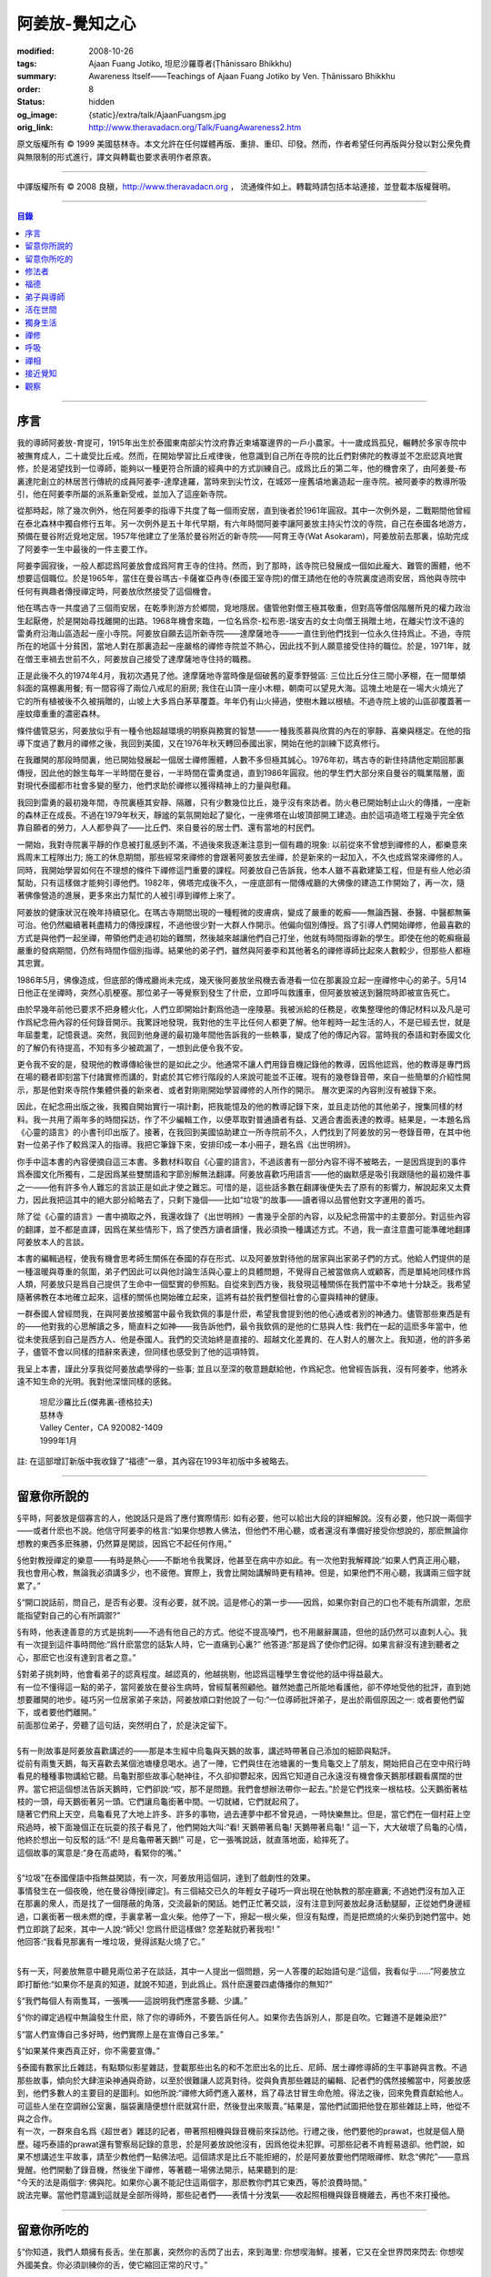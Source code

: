 阿姜放-覺知之心
===============

:modified: 2008-10-26
:tags: Ajaan Fuang Jotiko, 坦尼沙羅尊者(Ṭhānissaro Bhikkhu)
:summary: Awareness Itself——Teachings of Ajaan Fuang Jotiko
          by Ven. Ṭhānissaro Bhikkhu
:order: 8
:status: hidden
:og_image: {static}/extra/talk/AjaanFuangsm.jpg
:orig_link: http://www.theravadacn.org/Talk/FuangAwareness2.htm


.. raw:: html

   <div class="columns">
     <div class="column has-background-grey-lighter is-two-thirds">

.. raw:: html

   <div class="container has-text-centered">
     <p class="title is-2">阿姜放:  覺知之心</p>
     ——增訂版
     <br>
     [編輯,英譯]坦尼沙羅尊者
     <br>
     [中譯]良稹
     <br>
     <strong>
       Awareness Itself——Teachings of Ajaan Fuang Jotiko
       <br>
       by Ven. Ṭhānissaro Bhikkhu
     </strong>
   </div>

.. raw:: html

   </div>
   <div class="column has-background-light">

原文版權所有 ©  1999 美國慈林寺。本文允許在任何媒體再版、重排、重印、印發。然而，作者希望任何再版與分發以對公衆免費與無限制的形式進行，譯文與轉載也要求表明作者原衷。

----

中譯版權所有 ©  2008 良稹，http://www.theravadacn.org ， 流通條件如上。轉載時請包括本站連接，並登載本版權聲明。

.. raw:: html

   </div>
   </div>

----

.. contents:: 目錄

----

序言
++++

我的導師阿姜放-育提可，1915年出生於泰國東南部尖竹汶府靠近柬埔寨邊界的一戶小農家。十一歲成爲孤兒，輾轉於多家寺院中被撫育成人，二十歲受比丘戒。然而，在開始學習比丘戒律後，他意識到自己所在寺院的比丘們對佛陀的教導並不怎麽認真地實修，於是渴望找到一位導師，能夠以一種更符合所讀的經典中的方式訓練自己。成爲比丘的第二年，他的機會來了，由阿姜曼-布裏達陀創立的林居苦行傳統的成員阿姜李-達摩達羅，當時來到尖竹汶，在城郊一座舊墳地裏造起一座寺院。被阿姜李的教導所吸引，他在阿姜李所屬的派系重新受戒，並加入了這座新寺院。

從那時起，除了幾次例外，他在阿姜李的指導下共度了每一個雨安居，直到後者於1961年圓寂。其中一次例外是，二戰期間他曾經在泰北森林中獨自修行五年。另一次例外是五十年代早期，有六年時間阿姜李讓阿姜放主持尖竹汶的寺院，自己在泰國各地游方，預備在曼谷附近覓地定居。1957年他建立了坐落於曼谷附近的新寺院——阿育王寺(Wat Asokaram)，阿姜放前去那裏，協助完成了阿姜李一生中最後的一件主要工作。

阿姜李圓寂後，一般人都認爲阿姜放會成爲阿育王寺的住持。然而，到了那時，該寺院已發展成一個如此龐大、難管的團體，他不想要這個職位。於是1965年，當住在曼谷瑪古-卡薩崔亞冉寺(泰國王室寺院)的僧王請他在他的寺院裏度過雨安居，爲他與寺院中任何有興趣者傳授禪定時，阿姜放欣然接受了這個機會。

他在瑪古寺一共度過了三個雨安居，在乾季則游方於鄉間，覓地隱居。儘管他對僧王極其敬重，但對高等僧侶階層所見的權力政治生起厭倦，於是開始尋找離開的出路。1968年機會來臨，一位名爲奈-松布恩-瑞安吉的女士向僧王捐贈土地，在離尖竹汶不遠的雷勇府沿海山區造起一座小寺院。阿姜放自願去這所新寺院——達摩薩地寺——一直住到他們找到一位永久住持爲止。不過，寺院所在的地區十分貧困，當地人對在那裏造起一座嚴格的禪修寺院並不熱心，因此找不到人願意接受住持的職位。於是，1971年，就在僧王車禍去世前不久，阿姜放自己接受了達摩薩地寺住持的職務。

正是此後不久的1974年4月，我初次遇見了他。達摩薩地寺當時像是個破舊的夏季野營區: 三位比丘分住三間小茅棚，在一間單傾斜面的窩棚裏用餐; 有一間容得了兩位八戒尼的廚房; 我住在山頂一座小木棚，朝南可以望見大海。這塊土地是在一場大火燒光了它的所有植被後不久被捐贈的，山坡上大多爲白茅草覆蓋。年年仍有山火掃過，使樹木難以根植。不過寺院上坡的山區卻覆蓋著一座蚊瘴重重的濃密森林。

條件儘管惡劣，阿姜放似乎有一種令他超越環境的明察與務實的智慧——一種我羨慕與欣賞的內在的寧靜、喜樂與穩定。在他的指導下度過了數月的禪修之後，我回到美國，又在1976年秋天轉回泰國出家，開始在他的訓練下認真修行。

在我離開的那段時間裏，他已開始發展起一個居士禪修團體，人數不多但極其誠心。1976年初，瑪古寺的新住持請他定期回那裏傳授，因此他的餘生每年一半時間在曼谷，一半時間在雷勇度過，直到1986年圓寂。他的學生們大部分來自曼谷的職業階層，面對現代泰國都市社會多變的壓力，他們求助於禪修以獲得精神上的力量與慰藉。

我回到雷勇的最初幾年間，寺院裏極其安靜、隔離，只有少數幾位比丘，幾乎沒有來訪者。防火巷已開始制止山火的傳播，一座新的森林正在成長。不過在1979年秋天，靜謐的氣氛開始起了變化，一座佛塔在山坡頂部開工建造。由於這項造塔工程幾乎完全依靠自願者的勞力，人人都參與了——比丘們、來自曼谷的居士們、還有當地的村民們。

一開始，我對寺院裏平靜的作息被打亂感到不滿，不過後來我逐漸注意到一個有趣的現象: 以前從來不曾想到禪修的人，都樂意來爲周末工程隊出力; 施工的休息期間，那些經常來禪修的會跟著阿姜放去坐禪，於是新來的一起加入，不久也成爲常來禪修的人。同時，我開始學習如何在不理想的條件下禪修這門重要的課程。阿姜放自己告訴我，他本人雖不喜歡建築工程，但是有些人他必須幫助，只有這樣做才能夠引導他們。1982年，佛塔完成後不久，一座底部有一間傳戒廳的大佛像的建造工作開始了，再一次，隨著佛像營造的進展，更多來出力幫忙的人被引導到禪修上來了。

阿姜放的健康狀況在晚年持續惡化。在瑪古寺期間出現的一種輕微的皮膚病，變成了嚴重的乾癬——無論西醫、泰醫、中醫都無藥可治。他仍然繼續著耗盡精力的傳授課程，不過他很少對一大群人作開示。他偏向個別傳授。爲了引導人們開始禪修，他最喜歡的方式是與他們一起坐禪，帶領他們走過初始的難關，然後越來越讓他們自己打坐，他就有時間指導新的學生。即使在他的乾癬癥最嚴重的發病期間，仍然有時間作個別指導。結果他的弟子們，雖然與阿姜李和其他著名的禪修導師比起來人數較少，但那些人都極其忠實。

1986年5月，佛像造成，但底部的傳戒廳尚未完成，幾天後阿姜放坐飛機去香港看一位在那裏設立起一座禪修中心的弟子。5月14日他正在坐禪時，突然心肌梗塞。那位弟子一等覺察到發生了什麽，立即呼叫救護車，但阿姜放被送到醫院時即被宣告死亡。

由於早幾年前他已要求不把身體火化，人們立即開始計劃爲他造一座陵墓。我被派給的任務是，收集整理他的傳記材料以及凡是可作爲紀念冊內容的任何錄音開示。我驚訝地發現，我對他的生平比任何人都更了解。他年輕時一起生活的人，不是已經去世，就是年屆耋耄，記憶衰退。突然，我回到他身邊的最初幾年間他告訴我的一些軼事，變成了他的傳記內容。當時我的泰語和對泰國文化的了解仍有待提高，不知有多少被疏漏了，一想到此便令我不安。

更令我不安的是，發現他的教導傳給後世的是如此之少。他通常不讓人們用錄音機記錄他的教導，因爲他認爲，他的教導是專門爲在場的聽者即刻當下付諸實修而講的，對處於其它修行階段的人來說可能並不正確。現有的幾卷錄音帶，來自一些簡單的介紹性開示，那是他對來寺院作集體供養的新來者、或者對剛剛開始學習禪修的人所作的開示。 層次更深的內容則沒有被錄下來。

因此，在紀念冊出版之後，我獨自開始實行一項計劃，把我能憶及的他的教導記錄下來，並且走訪他的其他弟子，搜集同樣的材料。我一共用了兩年多的時間採訪，作了不少編輯工作，以便萃取對普通讀者有益、又適合書面表達的教導。結果是，一本題名爲《心靈的語言》的小書刊印出版了。接著，在我回到美國協助建立一所寺院前不久，人們找到了阿姜放的另一卷錄音帶，在其中他對一位弟子作了較爲深入的指導。我把它筆錄下來，安排印成一本小冊子，題名爲《出世明辨》。

你手中這本書的內容便摘自這三本書。多數材料取自《心靈的語言》，不過該書有一部分內容不得不被略去，一是因爲提到的事件爲泰國文化所獨有，二是因爲某些雙關語和字節別解無法翻譯。阿姜放喜歡巧用語言——他的幽默感是吸引我跟隨他的最初幾件事之一——他有許多令人難忘的言談正是如此才使之難忘。可惜的是，這些話多數在翻譯後便失去了原有的影響力，解說起來又太費力，因此我把這其中的絕大部分給略去了，只剩下幾個——比如“垃圾”的故事——讀者得以品嘗他對文字運用的善巧。

除了從《心靈的語言》一書中摘取之外，我還收錄了《出世明辨》一書幾乎全部的內容，以及紀念冊當中的主要部分。對這些內容的翻譯，並不都是直譯，因爲在某些情形下，爲了使西方讀者讀懂，我必須換一種講述方式。不過，我一直注意盡可能準確地翻譯阿姜放本人的言談。

本書的編輯過程，使我有機會思考師生關係在泰國的存在形式、以及阿姜放對待他的居家與出家弟子們的方式。他給人們提供的是一種溫暖與尊重的氛圍，弟子們因此可以與他討論生活與心靈上的具體問題，不覺得自己被當做病人或顧客，而是單純地同樣作爲人類，阿姜放只是爲自己提供了生命中一個堅實的參照點。自從來到西方後，我發現這種關係在我們當中不幸地十分缺乏。我希望隨著佛教在本地確立起來，這樣的關係也開始確立起來，這將有益於我們整個社會的心靈與精神的健康。

一群泰國人曾經問我，在與阿姜放接觸當中最令我欽佩的事是什麽，希望我會提到他的他心通或者別的神通力。儘管那些東西是有的——他對我的心思解讀之多，簡直料之如神——我告訴他們，最令我欽佩的是他的仁慈與人性: 我們在一起的這麽多年當中，他從未使我感到自己是西方人、他是泰國人。我們的交流始終是直接的、超越文化差異的、在人對人的層次上。我知道，他的許多弟子，儘管不會以同樣的措辭來表達，但同樣也感受到了他的這項特質。

我呈上本書，謹此分享我從阿姜放處學得的一些事; 並且以至深的敬意題獻給他，作爲紀念。他曾經告訴我，沒有阿姜李，他將永遠不知生命的光明。我對他深懷同樣的感銘。

    | 坦尼沙羅比丘(傑弗裏-德格拉夫)
    | 慈林寺
    | Valley Center，CA 920082-1409
    | 1999年1月

註: 在這部增訂新版中我收錄了“福德”一章，其內容在1993年初版中多被略去。

----

留意你所說的
++++++++++++

§平時，阿姜放是個寡言的人，他說話只是爲了應付實際情形: 如有必要，他可以給出大段的詳細解說。沒有必要，他只說一兩個字——或者什麽也不說。他信守阿姜李的格言:“如果你想教人佛法，但他們不用心聽，或者還沒有準備好接受你想說的，那麽無論你想教的東西多麽殊勝，仍然算是閑談，因爲它不起任何作用。”

§他對教授禪定的樂意——有時是熱心——不斷地令我驚訝，他甚至在病中亦如此。有一次他對我解釋說:“如果人們真正用心聽，我也會用心教，無論我必須講多少，也不疲倦。實際上，我會比開始講解時更有精神。但是，如果他們不用心聽，我講兩三個字就累了。”

§“開口說話前，問自己，是否有必要。沒有必要，就不說。這是修心的第一步——因爲，如果你對自己的口也不能有所調禦，怎麽能指望對自己的心有所調禦?”

§有時，他表達善意的方式是挑刺——不過有他自己的方式。他從不提高嗓門，也不用嚴辭厲語，但他的話仍然可以直刺人心。我有一次提到這件事時問他:“爲什麽當您的話紮人時，它一直痛到心裏?” 他答道:“那是爲了使你們記得。如果言辭沒有達到聽者之心，那麽它也沒有達到言者之意。”

| §對弟子挑刺時，他會看弟子的認真程度。越認真的，他越挑剔，他認爲這種學生會從他的話中得益最大。
| 有一位不懂得這一點的弟子，當阿姜放在曼谷生病時，曾經幫著照顧他。雖然她盡己所能地看護他，卻不停地受他的批評，直到她想要離開的地步。碰巧另一位居家弟子來訪，阿姜放順口對他說了一句:“一位導師批評弟子，是出於兩個原因之一: 或者要他們留下，或者要他們離開。”
| 前面那位弟子，旁聽了這句話，突然明白了，於是決定留下。

|

| §有一則故事是阿姜放喜歡講述的——那是本生經中烏龜與天鵝的故事，講述時帶著自己添加的細節與點評。
| 從前有兩隻天鵝，每天喜歡去某個池塘棲息喝水。過了一陣，它們與住在池塘裏的一隻烏龜交上了朋友，開始把自己在空中飛行時看見的種種事物講給它聽。烏龜對那些故事心馳神往，不久卻抑鬱起來，因爲它知道自己永遠沒有機會像天鵝那樣觀看廣闊的世界。當它把這個想法告訴天鵝時，它們卻說:“哎，那不是問題。我們會想辦法帶你一起去。”於是它們找來一根枯枝。公天鵝銜著枯枝的一頭，母天鵝銜著另一頭。它們讓烏龜銜著中間。一切就緒，它們就起飛了。
| 隨著它們飛上天空，烏龜看見了大地上許多、許多的事物，過去連夢中都不曾見過，一時快樂無比。但是，當它們在一個村莊上空飛過時，被下面幾個正在玩耍的孩子看見了，他們開始大叫:“看! 天鵝帶著烏龜! 天鵝帶著烏龜! ” 這一下，大大破壞了烏龜的心情，他終於想出一句反駁的話:“不! 是烏龜帶著天鵝!” 可是，它一張嘴說話，就直落地面，給摔死了。
| 這個故事的寓意是:“身在高處時，看緊你的嘴。”

|

| §“垃圾”在泰國俚語中指無益閑談，有一次，阿姜放用這個詞，達到了戲劇性的效果。
| 事情發生在一個夜晚，他在曼谷傳授[禪定]。有三個結交已久的年輕女子碰巧一齊出現在他執教的那座廳裏; 不過她們沒有加入正在那裏的衆人，而是找了一個隱蔽的角落，交流最新的閑話。她們正忙著交談，沒有注意到阿姜放起身活動腿腳，正從她們身邊經過，口裏銜著一根未燃的煙，手裏拿著一盒火柴。他停了一下，擦起一根火柴，但沒有點煙，而是把燃燒的火柴扔到她們當中。她們立即跳了起來，其中一人說:“師父! 您爲什麽這樣做? 您差點就扔著我啦! ”
| 他回答:“我看見那裏有一堆垃圾，覺得該點火燒了它。”

|

§有一天，阿姜放無意中聽見兩位弟子在談話，其中一人提出一個問題，另一人答覆的起始語句是:“這個，我看似乎……”阿姜放立即打斷他:“如果你不是真的知道，就說不知道，到此爲止。爲什麽還要四處傳播你的無知?”

§“我們每個人有兩隻耳，一張嘴——這說明我們應當多聽、少講。”

§“你的禪定過程中無論發生什麽，除了你的導師外，不要告訴任何人。如果你去告訴別人，那是自吹。它難道不是雜染麽?”

§“當人們宣傳自己多好時，他們實際上是在宣傳自己多笨。”

§“如果某件東西真正好，你不需要宣傳。”

| §泰國有數家比丘雜誌，有點類似影星雜誌，登載那些出名的和不怎麽出名的比丘、尼師、居士禪修導師的生平事跡與言教。不過那些故事，傾向於大肆渲染神通與奇跡，以至於很難讓人認真對待。從與負責那些雜誌的編輯、記者們的偶然接觸當中，阿姜放感到，他們多數人的主要目的是圖利。如他所說:“禪修大師們進入叢林，爲了尋法甘冒生命危險。得法之後，回來免費貢獻給他人。可這些人坐在空調辦公室裏，腦袋裏隨便想什麽就寫什麽，然後登出來販賣。”結果是，當他們試圖把他登在那些雜誌上時，他從不與之合作。
| 有一次，一群來自名爲《超世者》雜誌的記者，帶著照相機與錄音機前來採訪他。行禮之後，他們要他的prawat，也就是個人簡歷。碰巧泰語的prawat還有警察局記錄的意思，於是阿姜放說他沒有，因爲他從未犯罪。可那些記者不肯輕易退卻。他們說，如果不想講述生平故事，請至少教他們一點佛法吧。這個請求是比丘不能拒絕的，於是阿姜放要他們閉眼禪修、默念“佛陀”——意爲覺醒。他們開動了錄音機，然後坐下禪修，等著聽一場佛法開示，結果聽到的是:
| “今天的法是兩個字: 佛與陀。如果你心裏不能記住這兩個字，那麽教你們其它東西，等於浪費時間。”
| 說法完畢。當他們意識到這就是全部所得時，那些記者們——表情十分洩氣——收起照相機與錄音機離去，再也不來打擾他。

----

留意你所吃的
++++++++++++

§“你知道，我們人類擁有長舌。坐在那裏，突然你的舌閃了出去，來到海里: 你想喫海鮮。接著，它又在全世界閃來閃去: 你想喫外國美食。你必須訓練你的舌，使它縮回正常的尺寸。”

§“你喫東西時，要把心放在呼吸上，觀想爲什麽喫。如果你只爲了食物的口味而喫，那麽你喫的東西會傷害你。”

| §從美國旅行回來後，有一位弟子問他是否在那裏喫過披薩。他說，喫過了，而且味道不錯。這使跟隨他出訪的一位弟子很喫驚，他說:“您只喫了兩口，我們還以爲您不喜歡。”
| 他答道:“兩口夠讓我喫飽了。你們爲什麽要我喫更多?”
|
| §有一次，一位剛隨他習禪不久的婦女決定做一些食物供養他。爲了確定食物是他喜歡的，她直接問道:“師父，您喜歡什麽樣的食物?”
| 他答:“夠得著的食物。”
|
| §周五夜晚，阿姜放的一群弟子們坐在一輛小型卡車的後車架上，從曼谷開往達摩薩地寺。另一位跟他們在一起的弟子帶了一筐桔子準備供養寺裏的比丘。路上開了一陣，有一位弟子決定那些桔子看起來實在太好了，於是想出以下一番辯辭:“我們都是師父的孩子，是吧? 他不會讓我們挨餓，是吧? 因此，誰不喫一只桔子，誰就不是師父的孩子。”
| 這群人當中有些守八戒的，因爲過午不食，得以逃脫這張羅網。其他的人，雖然有幾位對喫原本是供養比丘的食物感到不妥，但個個自己拿起桔子喫了。
| 當他們到達寺院時，把事情經過告訴了阿姜放，他立即批評他們說，把供養比丘的食物，在交給比丘之前拿走喫掉的人，將會在來世重生爲餓鬼。
| 這群人中一位婦女被這話嚇著了，她立即回道:“可是我只喫了一瓣!”
| 阿姜放答道:“那麽說，如果你打算做餓鬼，還是趁著有機會喫個飽吧。”
|
| §1977年雨安居期間，來自雷勇城的一對夫婦幾乎每晚都來寺院習禪。奇怪的是，他們在禪修過程中，不管發生什麽事，總是對兩人同時發生。
| 有一次他們同時發現自己喫不下東西，因爲兩人心裏都被一種食物的污穢感所占據。這種感覺持續了三四天，也不覺得虛弱、饑餓。於是他們想知道自己的禪定達到了什麽階段。
| 當他們再訪寺院時，對阿姜放提到了這件事，他讓他們坐下來禪修，然後告訴他們:“好，觀想食物，看它是由什麽組成的。元素，是吧? 你的身體是由什麽組成的? 也是同樣的元素。你的身體元素需要食物裏的元素，才能繼續生存。因此何必對食物的污穢這麽激動呢? 你的身體更污穢。佛陀教導我們觀想食物的污穢，是爲了使我們克服對它的癡迷——不是爲了使我們喫不下食物。”
| 他們的厭食狀態就此結束。

----

修法者
++++++

| §阿姜放有一位弟子——一位女裁縫師——被一位顧客批評道:“你修習佛法，不是嗎? 那麽爲什麽你那麽貪心，要價那麽高? 修法的人應當只取足夠活命的收益才對。”
| 儘管她知道自己的定價是公道的，卻想不出一個好的答覆，於是下一次見到阿姜放時，把這事告訴了他。他答道:“他們再這麽說時，你告訴他們:‘聽著，我修習佛法，不是爲了當傻瓜。’”
|
| §我最初住在達摩薩地寺時，有時可以在遠遠聽見從烏塔帕空軍基地起飛的B-52，在凌晨時分前往柬埔寨執行轟炸使命時從高空飛過的聲音。每次聽見時，我就開始想，世上有如此多的不公正需要去鬥爭，我有什麽權利還在這裏禪修。當我對阿姜放提起這個想法時，他說:“如果你還沒有把自己糾正好，便試圖去糾正世界，你自己的內在善德最後會被破壞，那時你將去哪裏? 那樣對任何人——自己也好、他人也好——都不會有益。”
|

§“我們一生下，便被判了死刑——只不過不知何時將輪到我們。因此不要自滿。在你仍有機會時，立刻開始培育一切善良的品質，使它們達到圓滿。”

§“如果你想當一個好人，要確定你知道真正的善德實際在哪裏。不要光做行善的動作。”

§“我們都希望得到幸福，多數人對造起幸福的因卻不感興趣。我們只要果。但是，如果不關心那些因，果又怎麽會來我們這裏呢?”

§我一開始跟阿姜放修習禪定時，曾經問他，人是否真的死後重生。他回答:“你開始修行時，佛陀只要你相信一件事: 業。至於其它事，你信不信都不是真正重要的。”

| §有一年雨安居——按照傳統，人們在這段時間裏，下決心特別地精進修法——開始前不久，阿姜放的一位弟子來找他說，自己想在雨安居期間持八戒，又怕不喫晚飯會挨餓。
| 他反駁道:“爲了找到法，把它傳給我們，佛陀斷食一直到瘦得只剩下皮和骨，我們在這裏少喫一餐飯都不能忍受。正因此，我們還在生死輪迴中游來蕩去。”
| 結果，她下了決心，在雨安居三個月裏的每個布薩日——滿月、新月、半月——持守八戒。她的確做到了。在雨安居結束時，她對自己實現了自己的決心感到十分驕傲，可下一次去看阿姜放時，沒等她提起這個話題，他就評論道:“你要知道，你很幸運。你的雨安居只有十二天。其他人的是三個月。”
| 聽了這話，她十分羞愧，此後的每一個雨安居裏，她從頭到尾每天持守八戒。
|
| §另有一位弟子正在坐禪，一時失去念住，對一隻正在咬她胳膊的蚊子，打了一巴掌。阿姜放當時在場，他評論道:“你對自己的血要價很高，不是嗎? 那隻蚊子只要了一滴血，你卻取了它的命作爲抵償。”
|
| §一位年輕人與阿姜放討論戒律，講到了第五戒，戒醉品:“佛陀禁止飲酒，是因爲多數人喝了酒就會失去念住，對吧? 但是，如果喝酒時帶著念住，就可以喝，不是嗎，師父?”
| “如果真有念住，” 他答道，“一開始你就不會喝。”
|
| §比起其它戒，人們似乎對於第五戒總有更多破戒的藉口。一天晚上，另一位弟子在對阿姜放說話，另一群人則坐在他們的周圍習禪。“我守不了第五戒，”他說，“因爲我受到許多團體壓力。工作時有聯誼活動，那群人都在喝酒。我不得不跟著一起喝。”
| 阿姜放指著周圍坐禪的人們，問道:“這群人沒有要你喝酒。爲什麽你不屈服他們的壓力?”
|
| §那位女裁縫師看見她的朋友們在達摩薩地寺持八戒，於是決定自己也試一試。可下午過了一半，她在穿過寺院時，經過一株番石榴樹。那些番石榴看著好不誘人，於是她摘下一顆來，咬了一口。
| 碰巧阿姜放正站在不遠處，於是他說:“嘿。我以爲你是打算持八戒的。你嘴裏那是什麽?”
| 那位女裁縫師嚇了一跳，意識到自己破戒了。不過阿姜放安慰她說:“也不是非得持八戒，但是有一條戒你一定得守，好吧? 你知道那條戒是什麽?”
| “師父，我不知道。那是什麽?”
| “諸惡莫作。我要你一生牢牢守住這條戒。”
|
| §有位婦女來達摩薩地寺持戒、禪修一周，可到了第二天結束時，她告訴阿姜放，自己必須回家，因爲怕家裏人沒有她不能和平相處。爲了使她斷除這種憂慮，他教她說:“你來這裏時，跟自己說，你已經死了。你的家人，就必須得找到某種方式，學會自己照顧自己。”
|
| §一位中年人初訪達摩薩地寺時，驚訝地看見一位美國比丘。他問阿姜放:“西方人怎麽可以出家呢?”
| 阿姜放的回答是:“西方人難道沒有心麽?”
|

§有一本曼谷雜誌曾經登載過一部連載自傳，作者是一位用定力治病的在家禪修者。有一段他提到自己如何拜訪阿姜放，後者如何證實他已修得禪那。聽起來這不像是阿姜放的風格，不過那本雜誌一發刊，寺裏的來訪者異常地多起來，他們以爲阿姜放和那篇自傳的作者一樣，可以藉定力治病。一位婦女問他是否能治腎病，他回答:“我只治一種病，心病。”

§一位弟子請求准許把阿姜放的言教記在筆記本上，但他拒絕了，說:“你是那種怕沒喫的，老在口袋裏裝著食物的人麽?”接著他解釋說:“如果你把它記下來，你會覺得把寫下的東西忘掉沒關係，因爲它們都在筆記本上。結果是，所有的法都在你的筆記本上，沒有什麽留在你的心裏。”

§“經文中說，如果你仔細聽，會獲得智慧。爲了聽仔細，你的心必須安靜、寂止。你要用你的心聽，不只是用耳聽。聽了之後，你必須把聽見的東西即刻當下用於修持。那時你就會收獲它的利益。如果不把它用於修持，你所聽見的永遠不會變成你內在的真東西。”

| §有一次，人們正在造達摩薩地寺的佛塔，參與的弟子當中有些人發生嚴重爭執。其中一位氣得趕去把這事告訴了阿姜放，當時他正住在曼谷。等她報告完畢，阿姜放問她:“你認識碎石麽?”
| 她喫了一驚，回答說:“認識。”
| “你認識鑽石麽?”
| “認識。”
| “那麽，爲什麽你不收集鑽石? 收集那些碎石有什麽好處?”
|
| §即使在泰國那樣的佛教國家，一些修法的年輕人發現父母也反對他們禪修，覺得應當把時間用在更實際的事務上。有一次，那位女裁縫的父母想阻止她去瑪古寺，這使她十分氣惱。當她把這個心情告訴阿姜放時，他提醒她:“要知道，你欠了父母很大的恩情。如果你對他們生氣、吼叫，是在給頭頂上的地獄之火添加燃料，因此要小心。提醒自己: 如果希望有鼓勵自己禪修的父母，爲什麽不選別人生下你呢? 既然他們是你的父母，說明你跟他們之間造過舊業。因此就讓你的舊債耗完吧。沒有必要藉著爭執，再造更多的業。”
|

§通靈在泰國久爲流行，即使有些修佛法的人也喜歡參加通靈者的降神會。不過阿姜放有一次說，“如果你想從修行中得到果報，你必須下決心把佛陀作爲你的唯一依止。不要依止其它東西。”

§“如果你修習佛法，就不必對他人的功力或能力有神奇感。不管你做什麽、說什麽、想什麽，讓你的心立足於理性原則。”

§“真相在你的內心。如果你對所做之事真心，就會見到真相。如果你不真心，也只會見到虛假、仿冒的東西。”

----

福德
++++

§據阿姜放的一位弟子的講述，她第一次見到阿姜放時，他問她: “你平時去哪裏做福德?” 她說，自己已經在那家寺院捐造了一尊佛像，又爲這家寺院的火葬廳捐款，等等。於是他問她: “爲什麽你還沒有在心裏造福德?”

| §有一次，阿姜放讓弟子芟除寺院裏過盛的雜草。不過她不情願做這件事，因此一邊除草，一邊不停地自問: “我造了什麽業，得如此辛苦地做工?”等她做完後，他告訴她: “好了，你是有了一些福德，不過不多。”
| “什麽? 我做了那麽多，還沒得到很多?”
| “你若想福德圓滿，那個福德必須一直進入你的心。”
|
| §另一個除草的故事。有一天阿姜放指著他的小屋附近一處蔓延的雜草，對前述同一位女士說: “你不想要這牛圈口的草麽?”
| “牛圈口的草，是什麽意思?”
| “在人人眼皮底下卻被忽略的福德機會，就叫做牛圈口的草”
|

§另有一次，阿姜放帶著一群曼谷弟子爬上山丘，清理佛塔四周。他們發現有人在那裏扔了一大堆垃圾。一位弟子抱怨道: “誰這麽不恭敬，竟然做這樣的事?”阿姜放卻告訴她: “不管是誰，不要批評。如果他們沒有把垃圾扔在這個地方，我們就沒有機會藉著清理它，得到這個福德了。”

| §阿姜放的名字在一本雜誌上登載出來後，一天，有三位曼谷男士休工一日，開車到雷勇府拜見他。頂禮後，聊了一陣，其中一人說: “我國仍然有比丘正善修行，因此我們可以求他們把波羅密分給我們一點，不是嗎，師父?”
| 他回答:“是的。不過假如我們老是要求分享他們的波羅密，卻不去培育自己的，他們會以爲我們只會行乞，以後就不要再跟我們分享了。”
|

§住在曼谷郊外薩木-帕幹鎮上的一位女士，通過阿姜放的弟子傳話說，她願意捐贈一大筆錢，幫助建造達摩薩地寺的佛像，不過要求他到她家裏，在她交付支票時，給予祝福。他拒絕去，說: “人們若想要福德，必須去找。不能指望福德來找他們。”

§另一位女士，有一次打電話給瑪古寺的辦公室，說她打算在家裏供僧，想請阿姜放來應供，因爲她聽說他是一位聖弟子。當人們把這個請供消息轉給他時，他拒絕了，說: “她的飯難道這麽特別，只有聖弟子才能喫嗎?”

§阿姜放的一個弟子告訴他，自己想在生日那天作一件特別的福德。他答: “爲什麽非得在你生日那天? 其它日子做那件事難道福德會少些麽? 假如你想做福德，就在想到的那一天去做。不要等你的生日，因爲你的死日也許先到。 ”

§阿姜放在一次提到那些不喜歡坐禪，但樂於爲寺院建築工程出力的人們時說: “輕的福德他們不欣賞，因此得給他們找些重的福德做。只有那樣才能讓他們滿意。”

§佛塔造成後不久，阿姜放的一群弟子正坐著欣賞它，爲自己出力造塔的福德而歡喜。阿姜放碰巧走過，聽見他們說話，似乎無所特指地隨口說了一句: “不要執取事物。你做福德時，不要執取那個福德。你要是讓自己忘乎所以地想:‘是我親手建造了這座塔，’就得小心了。假如你碰巧現在死了，能想到的只是:‘這座塔是我的，它是我的。’你不會和其他人一樣重生天界，反而會生爲餓鬼，在這裏守一兩個星期的佛塔，因爲你的心盯著在物質事物上。”

§“你做善事時，要是粘在你的善德上，永遠不得自由。粘上哪裏，那就是你的有生之處。”

| §佛教中有一項古老傳統——這是根據《譬喻經》的故事——每當你爲佛教佈施一件禮物，或者做其它福德事時，你應當把這件福德迴向給某個特定的目標。阿姜放時常告訴弟子，每次禪定後作類似的迴向，不過他所建議的迴向因人而異。有時他建議用阿育王臨終時的祈願: “願我在來世得以主宰我的心。”
| 有時他又會說: “沒必要作冗長的迴向了。告訴你自己: 假如我必須重生，願我常聞佛陀的教導。”
| 不過，也不是每次他都建議這類迴向。有一次，一位女士告訴他，自己做福德時，想不出特別的迴向目標。他告訴她:“心若已經滿了，不想迴向，就不必了。好比喫飯。不管有無發願喫飽，只要你繼續喫，不可能不飽。”

----

弟子與導師
++++++++++

§“不管你做什麽，要常常想著你的導師。如果你忘記導師，便把自己從根上砍去了。”

§“從一個導師換到另一個導師的人，根本沒有導師。”

| § 有時人們向阿姜放供養一些佛牌，他會把它們分給弟子——但很少給身邊特別親近的人。有一天，一位跟他住了好幾年的比丘忍不住抱怨道:“爲什麽您得到好佛牌時，總是給別人，從來不給我?”
| 阿姜放答:“我已經給了你多少比佛牌更好的東西了。爲什麽你不接受它們?”
|

§“與導師住得近，但不懂得導師的禪修者，好比一鍋咖哩裏的勺子，永遠不會知道那鍋咖哩有多甜、多酸、多鹹、多濃、多辣。”

§對那些連日常瑣事都要請教導師的弟子，阿姜放的的比喻是:“好比小狗娃。撒了糞也要跑到母親那裏要她舔去。他們永遠不長大。”

§“粘著老師的弟子好比小飛蟲。不管你如何趕，他們老飛回來，不讓你清靜。”

§“假若一位導師當面稱讚一位弟子，這是該弟子將達到修行極限的徵兆——此生他也許不會超過那個高度了。導師稱讚他的原因是，弟子可以對自己起碼已達到這一步而自豪。死亡時刻他的心需要抓住好事時，有這件事可抓。”

| §不少阿姜放的弟子相信他有他心通，能夠了解自己在想什麽，因爲一次又一次，他談起的話題，正是他們當時碰巧正在想的、或者正在爲之苦惱的事。我本人就有許多這類經歷，在我編寫本書時也有不少人對我如此講述。不過多數情形下，他說的話只對當事人有特別的意義，在此我略過不提，請讀者見諒。不過，我想提兩個例子，因爲在我看來它們對所有修法者有益。
| 有一次，他的一位弟子——一位年輕人——從曼谷坐公交車到雷勇幫助建造佛塔。他在通往寺院的路口下了車，但還得步行六公里才能到達寺院。他不願走那段路，於是坐在交叉路口的麵攤邊，對自己說——彷彿是對阿姜放的挑戰——“假若師父真的很特別，願有一輛車經過這裏，把我順路帶到寺院。”一小時，兩小時，三小時，在路口轉彎的汽車或卡車一輛也沒有，最後他只得自己步行來到寺院。
| 到達寺院後，他來到阿姜放的小屋拜見他。但是，阿姜放一見他走近，就起身進屋，把門關上了。這使弟子喫了一驚，不過仍然在緊閉的門前頂禮。一等到他頂禮完畢，阿姜放把門開了一條縫，對他說:“聽著，我沒有請你來這裏。是你自己要來的。”
| 另有一次，佛塔造成後，那位年輕人在塔內坐禪，希望有一個聲音對他耳語，告訴他下一個彩劵的中獎號碼。可是他聽見的，卻是阿姜放路過此地的真實聲音，但又好像不是特別針對誰:“你到底把什麽作爲歸依?”

----

活在世間
++++++++

§“阿姜曼曾經說:‘世人都一樣，但也不完全一樣，不過最後分析起來，都一樣。’你得好好想一陣，才能懂得他指什麽。”

§“如果你想判斷他人，要根據他們的動機來判斷。”

§“如果你想教別人爲善，必須看他們的善能夠達到多遠。如果你硬要使他們的善，超過他們能夠達到的程度，你才是愚人。”

§“專注他人的過錯，是得不到什麽益處的。不如查看自己的過錯，那樣會得到更多。”

§“他人有多好多壞，是他們的事。你要專注自己的事。”

§有一位弟子對阿姜放抱怨自己在工作中面臨的種種困難。她很想辭職，獨自安安靜靜地過日子，但境況不允許，因爲她必須供養母親。阿姜放告訴她:“如果你必須與這些事共存，就要找到一種超越它們的活法。只有那樣你才能生存。”

§對一位受工作壓力的影響而心情鬱悶的弟子，他的忠告是:“你治辦一件工作時，不要讓工作治辦了你。 ”

§另一位弟子，在家庭與工作上都遇到嚴重困難，阿姜放鼓勵她振作起來:“任何真實的活人，在人生當中都會遭遇到真的、活的難題。”

§“遇到障礙時，你必須迎頭反擊。如果你輕易放棄，整個一生就會給放棄了。”

§“告訴自己，你是由心木做成的，不是由邊材做成的。”

| §阿姜放的一位弟子——一位年輕的護士——在工作上不得不忍受許多閑話的攻擊。一開始她試圖不予理睬，但是當這些閑話越來越頻繁時，她的耐性開始消褪。
| 有一天，閑言冷語實在讓她心煩，於是來到瑪古寺跟阿姜放坐禪。打坐時，在視相中看見自己不斷地退後、退後、退到無限，好像被夾在兩面平行的鏡子之間。她想，自己的許多前世裏，也許也同樣必須忍受無數的閑言，這使她對自己的處境更不能忍受。於是她離開禪定，把自己如何倦於成爲謠言指摘目標的想法告訴了阿姜放。爲了安慰她，他說:“要知道，這種事是世間的一部分。哪裏有褒揚，那裏必然有批評與閑話。你既了解這個道理，爲什麽還讓自己卷入其中呢?”
| 不過她的情緒太激烈了，爭辯道:“師父，我沒有卷入他們的事。是他們要來卷入我的事!”
| 於是他拿她的話反過來問道:“你爲什麽不問問自己——誰讓你硬要來這裏投生的?”
|

§“如果他們說你不好，要記得，那些話僅止於唇。它們根本沒有伸出來觸及你。”

§“別人批評我們，過後全忘了，可我們卻拿著它不停地想。這就好比他們吐出些食物，我們把它撿起來喫。那種情形下，誰是愚人?”

§“你就當有鎮石壓著耳朵，那樣就不會被聽到的一切給吹走。”

| §一天，阿姜放突如其來地問:“如果你的衣服掉進糞池裏，你會把它撿回來麽?”
| 被他問著的那位婦女不懂他的意思，但知道如果答得不對，就會像個傻瓜，於是小心翼翼地答到:“看情況。如果是我唯一的一套衣服，我就得撿起來。但如果有別的衣服，我可能就不要它了。師父，您的意思是什麽?”
| “如果你喜歡聽別人說他人壞話，即使你沒有參與他們所造的惡業，你還是收集了一些惡臭。”
|

§如果弟子中有人對什麽事心懷怨恨，他會告訴他們:“你連這點小事也不能奉獻麽? 就當它是一件禮物。回憶一下佛陀作毗桑塔羅王子時奉獻了多少有價值的東西，然後問自己:‘我的這個嗔怒根本沒有價值。爲什麽還是不能奉獻呢?’”

§“行動之前先想一想。不要做那種先行動、再思考的人。”

§“小心所謂的落井之仁: 你想幫助別人，結果沒有把他們拉上來，他們卻把你拉了下去。”

§“當人們說某件東西好時，那是他們想像中的好。不過，它是否真的總是對你也好?”

§“如果人們恨你，那時你就解放了。你可以自由來去，不需要擔心他們是否會思念你，或者爲你的離去而難過。你回來時不需要帶給他們任何禮物。你可以隨心所欲地行動。”

§“奮力贏過別人，除了帶來敵意與惡業之外，什麽也沒有。最好是贏過自己。”

§“無論你失去什麽，讓它失去，但千萬不要失去心。”

§“如果他們拿了你的東西，那麽告訴自己，你把它當作一件禮物。否則仇恨將無休無止。”

§“他們拿了你的，好過你拿了他們的。”

§“如果它真是你的，不管怎樣必然會跟著你。如果它不真是你的，何必爲這件東西那麽激動?”

§“外在貧窮沒有一點錯，但是要確定你的內在不貧窮。要確定你在佈施、戒德、禪修上富有——那是心的財富。”

§阿姜放的一位弟子對他抱怨說:“我看別人，他們的日子似乎都過得如此輕鬆。爲什麽我活得那麽艱難?” 他的答覆是:“你的‘艱難生活’和許多人的生活相比，是‘美好生活’的十倍、二十倍。你爲什麽不看那些生活比你艱難的人?”

§有時，當他的弟子中有人生活中面臨困境時，阿姜放會教他們提醒自己:“我能怪誰呢?從來沒有人雇我投生。是我自己願意來的。”

§“萬事都有壽命。它不會永遠存在。等到壽命終結，它自己會離去。”

§“生活中有伴侶是苦。有一個好伴侶是真正苦，因爲有那麽多的執取。”

§“感官欲樂好比毒品: 嘗一口，就上了癮。聽說海洛因難戒，不過這比它更糟。這種癮有刻骨之深。正是它令我們出生、而且使我們一劫又一劫地輪迴生死。這個癮，除了佛陀的教導之外，無藥可戒。”

§“我們看印度教信徒崇拜希瓦神的男根時，似乎感到怪異，實際上，世人個個崇拜希瓦神的男根——他們崇拜性，只有印度教信徒是公開崇拜而已。性是世界的締造者。我們大家出生的原因是，我們在心裏崇拜希瓦神的性器。”

| §有一次，阿姜放的一位弟子受到父母的壓力，要她找一位丈夫，好安家生子，她問他:“他們說，女人生孩子得到很多福德，因爲她給別人出生的機會，是真的嗎?”
| “如果是真的，”他回答，“那狗就福德成堆了，因爲它們一次生一窩。”
|

§他還告訴她:“結婚不是脫離苦的辦法。實際上，你所做的，是堆積起更多的苦。佛陀教導說，五蘊是重擔，但是如果你結了婚，突然就有了十個(蘊)得關照，接著十五個、接著二十個……”

§“你必須作自己的依止。如果你是那種必須依止別人的人，那麽你就得和別人的看法一致，那就意味著，你必須和他們一樣地愚笨。因此，把自己從那一切中拉出來，好好看一看自己，直到心裏對這些事清楚起來。”

§“也許你會想:‘我的孩子，我的孩子’，可他真是你的麽? 即使你的身體也不真正屬於你。”

| §阿姜放的一位弟子，當她身患嚴重的肝病時，夢見自己死去，來到天界。她覺得這是一個不祥之兆，於是來到瑪古寺，把夢境告訴了阿姜放。他試圖安慰她說，這是一個僞裝起來的吉兆。假如她大病不死，也許可能昇職。如果不能存活，也會重生善界。不過一說到這裏，她的情緒就變得十分混亂:“可我還不願死啊!”
| 他告訴她:“聽著，等到該走的時候，你必須願意走。生命不是一根橡皮筋，任你拉長縮短。”
|

§“如果你對任何一種感官之樂有饑渴感，說明你的前世可能享受過。那就是你這輩子如此想念它們的緣故。對這件事想夠了，應該足以使你昇起離欲與厭欲。”

----

獨身生活
++++++++

§“有些人說，比丘們不做任何工作，不過實際上，棄除雜染是世界上最難的工作。世間工作有假日，但我們的工作是沒有休息日的。你必須一天二十四小時地工作。有時也許你覺得自己不勝其力，但還得去做。你不做，誰替你做? 它是你的責任，不是任何其他人的。如果你不做，爲什麽要靠他人的供養活命? ”

§“不管你做什麽事，要看好你的心。看見它走偏了，就要停止正在做的事，把全部注意力集中在它的上面。照料你的心，這件事應當總是放在第一位。”

§“佛陀之法是 *akaliko* ——無時相的。我們之所以還未達到它，是因爲我們有太多的時間: 做這的時間、做那的時間、工作的時間、休息的時間、喫飯的時間、睡覺的時間……我們的一輩子變成了一段段時間，結果是，它們不讓我們得到機會，明見內心的真相。因此，我們必須使修行無時相。那時，真相就會在我們的心裏出現。

§阿姜放對保持物品的清潔與秩序，一絲不苟，並且教導弟子們也必須一絲不苟，因爲這是他的導師們教給他的方式，他知道自己從中得益。用他的話來說:“如果你不能把握如此明顯的事物，怎麽能把握心那樣精細的東西?”

§服侍他的比丘——打掃他的小屋、爲他燒洗澡水、生病時照顧他，等等——必須有細緻的觀察力，因爲阿姜放把這個師生關係作爲身教的機會。與其說明東西該放哪裏，某些事該怎麽做，他留給弟子自己從觀察中得出答案。如果那位弟子懂了，他什麽也不說。不懂，他就訓斥一頓——但還是不解說錯在哪裏。得靠弟子自己把事情弄明白。正如阿姜放所說:“如果到了我必須告訴你的地步，那說明我們還是陌生人。”

| §一天晚上，達摩薩地寺的一位比丘看見阿姜放獨自在撿取佛塔工地周圍的廢木料，把它們堆列整齊。那位比丘跑下來幫助他，過了一陣問他:“師父，這種工作你不該獨自做。還有許多人呢。爲什麽不叫他們來幫忙?”
| “我是在叫別人幫忙，”阿姜放一邊繼續撿起木條，一邊回答。
| “叫誰啊?”那位比丘問，一邊朝周圍看了看，沒有看見別人。
| “你。”
|
| §我於1976年回到泰國出家時，阿姜放提醒我兩件事:
| (1)“作一個禪修者，不只是閉眼坐禪而已。做任何事你都必須機警。”
| (2)“如果你想學，就得像個小偷那樣思考，盤算如何偷竊知識。這個意思是，你不能只等著導師給解釋一切。你自己必須注意看他做什麽，爲什麽那麽做——因爲他做的一切事都有原因。”
|

§比丘與護持者之間的關係，需要一種平衡。阿姜放最喜歡提醒比丘弟子的一句話是:“要記得，沒有人雇你來做比丘。你出家不是爲了成爲任何人的僕人。”不過，如果一位比丘抱怨說，寺院的看護者沒有按照要求做事，他會說:“你出家是爲了讓別人伺候的麽?”

§“我們的生活依靠別人的支持，因此不要做給他們增加負擔的事。”

§“喫別人的供養，卻不修行的比丘，可預期下輩子重生爲水牛，耕地還債。”

§“不要以爲小戒不重要。阿姜曼說過，大木頭從來不會鑽進人們的眼裏，但細木屑會——它會使你眼盲。”

§西方婦女得知比丘被禁止碰觸她們時，往往很生氣，她們通常把這當成是佛教歧視婦女的跡象。不過正如阿姜放所解釋的:“佛陀不讓比丘碰觸婦女的原因，不是婦女有什麽錯。而是因爲比丘們有錯: 他們仍然有心理雜染，因此必須把他們管住。”

| §對任何想過獨身生活的人來說，異性是離開梵行道的最大誘惑。如果阿姜放在教導比丘，他會說:“女人就像藤。一開始她們看上去如此柔弱，等到你讓自己喜歡上他們，她們就會纏上你，把你全身牢牢綁住，直到把你拖下來爲止。”
| 教導八戒尼時，他會對她們提醒男性的誘惑。有一次，一位八戒尼想還俗回家，知道她的父親會爲她安排一門親事。她向阿姜放求教，他告訴她:“問問你自己。你想活在套索內，還是套索外?”結果，她決定還是留在套索外。
|

§“如果你發現自己在想性，就把手拿到頭上摸一下，提醒自己是誰。”

| §關於他與阿姜李一起度過的時光，阿姜放有許多故事可講。我最喜歡的一則是，有一次阿姜李的曼谷弟子們決定跟他一起去森林，作一次游方禪修。他們說定在曼谷火車主站華蘭朋會面，坐火車北上去華富裏府。然而，當人們在車站聚集起來時，發現許多人至少帶了兩大箱的“必需品”進森林，連來自曼谷的不少比丘也帶著大件行李。見此情形，阿姜李不說什麽，只是沿著鐵道朝北邁步走去。既然他步行，人人只得步行，但是過了不久，那群人當中負重最多的開始抱怨了:“師父，爲什麽你要我們走路? 我們有這麽多沈重的行李要背負啊!”
| 一開始，阿姜李不說話，不過他終於一邊走，一邊告訴他們:“既然沈重，爲什麽還背著?” 這句話的訊息，過了幾分鐘人們才領悟，不久那些人各自停下來，打開行李帶，把所有不必要的東西都扔進了路邊的荷花池裏。當他們到達下一個車站時，阿姜李看見，行李已足夠精簡，可以帶他們坐下一班火車北上了。
|
| §“你住在一家寺院裏時，要當作你在獨居。這個意思是，一旦完成了集體活動——進餐、課誦、雜務，等等——你不必與任何人有牽扯。回你的小屋去禪修。
| “獨居時，要當作你住在寺院裏: 訂一個作息表，然後遵守它。”
|

§我去阿育王寺——一所大寺院——度過我的第一個雨安居時，阿姜放告訴我:“如果他們用泰語問你，你就用英語回答。如果他們用英語問你，你就用泰語回答。過一陣，他們就會懶得跟你說話，不打攪你禪修了。”

§“住在一個並非人人認真禪修的寺院，是件好事，因爲它教你依靠自己。如果你只跟那些精進的禪修者一起住，會變得不能在別處生存。”

§“我們讓難以相處的人留在寺院裏，是爲了測試，看我們的雜染是否真的都除去了。”

§“守苦行戒的目的是爲了磨滅你的雜染。如果你是爲了給人以良好印象而守苦行戒，不如不守。”

§關於作爲禪定助緣的斷食:“對有些人來說，是有益的，對有些人來說，效果正相反——越斷食，他們的雜染越強烈。斷絕給色身飼食，不等於也斷絕給雜染飼食，因爲雜染不來自身，它們來自心。"

§“在一段經文中，佛陀問道:‘日與夜，逝去了、逝去了。你在做什麽?’你對他的問題怎麽答?”

§“如果你在自己的修行合格之前教導別人，你做的事害多於利。”

§“訓練禪修者，好比訓練拳擊手: 你出拳時，力度不要超過他能夠承受的。當他反擊你時，就會用盡全力。”

§我第一次作佛法開示前，阿姜放告訴我:“假裝你手裏拿著一把劍。聽衆當中有誰對你有批評的想法，就把他們的頭砍去。”

| §我初到達摩薩地寺的時候，由於路面條件遠不如後來，而且彎道更多，因此從曼谷到寺裏要花一整天。有天晚上，一位婦女來訪，她租了一輛車，從曼谷開了一天，來這裏向阿姜放請教她與家庭之間的種種問題。經過兩個小時的咨詢，她乘著那輛出租車，又一路趕了回去。
| 她走後，他對我說:“住在這裏有一件好處: 我們如果住在曼谷附近，那些手裏空閑時間多、又不知怎麽用的人，會來閑扯一整天，浪費我們的時間。不過在這裏，當人們費了大工夫出門時，就表明他們真正想得到我們的幫助。無論花幾個鐘頭跟他們談話，都不算浪費時間。”
|

§“人們來看我時，我讓他們先坐禪，學會把心靜下來。那時，我才讓他們談想談的其它事。如果你試圖在他們的心尚未靜下來時討論事情，他們不可能懂。”

§“如果人們腦袋裏得了主意，以爲自己已經開悟而實際不是這麽回事時，不要浪費口舌去糾正他們。如果他們對你沒有百分之百的信任，你越試著跟他們講道理，他們越固守己見。如果他們信任你，只要一兩句話，就會醒悟過來。”

§有一次，一位跟阿姜放同住的比丘，得到父親的來信，要他還俗、回家、繼續學業、謀得一職、成家、和世人一樣過一種正常的幸福生活。這位比丘對阿姜放提起這事，後者說:“他說這種幸福是特別的，不過看一看——到底是什麽樣的幸福? 是你出家時離開的同一堆臭物。難道就沒有比它更好的幸福麽?”

----

禪修
++++

§有很多次，人們告訴阿姜放，他們的生活當中工作與責任太重，沒有時間禪修。有很多次，他會回答:“你以爲死後會有時間嗎?”

§“你需要學的，只是禪定用詞[業處]:‘佛陀'。至於任何其它你可能去學的領域，它們永遠也學不完，也不能帶你超越苦。不過，一旦‘佛陀'學完，那就是你得到真正喜樂的時候。”

§“心不靜，那就是它匱乏，被困難重壓的時候。它把鼠丘變成大山。不過，當心靜止時。就沒有苦，因爲根本沒有什麽事。根本沒有大山。心裏多事時，那只是雜染多，使心受苦。”

§“如果你一心一意做任何想做的事，必然會成功。”

§“你在觀想‘佛陀'時，不需要臆測你的禪定是否會成功。如果你用心做，必定會成功。出來擾亂你的不過是些誘惑勢力，出來表演一番。不管演的是什麽，你只需要看著——不必跟著一起上臺。”

§“真正重要的是，使你的見與真相一致。一旦你的見端正起來，心就會立刻靜止下來。如果你的見不端正，一切馬上出錯。修行所需要的一切——呼吸、心——已經在那裏了。因此，試著使你的見與呼吸達成一致，你就不需要在禪修中費太多氣力了。心會靜下來，達到安止。”

§“心好比一個國王。它的種種情緒好比他的臣子。不要做一個輕易被朝臣左右的國王。”

§有一群學習阿毗達摩的居士一起來找阿姜放，想試一試他的修心教法，可是，當他要那些人坐下來，閉上眼，專注呼吸時，他們立即退卻了，說自己不願修定，怕會卡在禪那境界，結果重生在梵天界。他回答: “有什麽好怕的? 連不還果者也重生在梵天界。不管怎樣，重生梵天界也比重生爲狗強啊。”

| §阿姜放教禪修時，不喜歡事先擬定計劃。一把開頭步驟解釋完，就讓弟子們當著他的面開始坐禪，接下來把那些步驟帶回家練習。如果禪修過程中出現什麽事，他會解釋如何應付，接著繼續教下一步。
| 有一次，一位認識很多禪修導師的居家人來與阿姜放討論佛法，問了他許多高深的問題，意在測驗他的修證層次。阿姜放反問他: “你自己的禪修中已經有這些體驗了嗎?”
| “不，還沒有。”
| “那麽，我寧可不討論這些，因爲在它們對你還不是現實時，如果我們討論它們，那只是理論，不是真法。”
|

§有一位禪修者注意到自己的禪修在阿姜放的指導下進步迅速，於是便問下一步是什麽。阿姜放答: “我不會告訴你。否則你會變成那種奇人——自己還沒有見過，就知道一切，自己還沒有試過，就掌握一切——你繼續修，自己會知道。”

§“修行的路子是不能計劃的。心有它自己的步伐與階段，你得讓禪修跟它們保持一致。只有那樣，你才能得到真正的果報。否則你會變成一個夾生的阿羅漢。”

§“不要把你的禪修體驗記錄成日記。如果你這樣做，就會開始爲了這事那事的發生好讓你在日記裏寫下來而禪定。結果除了你造作出來的那些事，什麽也得不到。”

§有些人禪修不敢太認真，怕走火入魔，不過正如阿姜放有一次說: “你若想善修禪定，必須得熱衷禪定。至於出現什麽問題，總有解決的辦法。真正可怕的是，你修得不夠，那些問題根本沒有顯露出來。”

§“別人只能教你外在的表面，至於內在更深的層次，只有你能給自己定下規矩。你必須劃定界限，隨時保持念住，記得自己在做什麽。就好比有一位導師無論大庭廣衆下，還是私密場合中，到處跟著你、監護你，告訴你做什麽、不做什麽，確保你走正道。如果你的內在沒有這種導師，這個心必然偏離正道，惹事生非、滿城行竊。”

§“堅持來自確信，明辨來自念住。”

§“修行的堅持是心的問題，不是姿勢的問題。換句話說，不管你做什麽，要使你的念住持恒，不讓它出空檔。不管做什麽活動，要確保心繼續做它的禪定工作。”

§“開始坐禪時，你費了很長時間才把心安頓下來，不過時間一到，馬上就站起來，把它給扔了。這就好比一步一步好不容易沿著梯子爬到二樓，接著卻從窗口跳了出去。”

§一位女軍官在瑪古寺跟隨阿姜放坐禪，直到她的心似乎達到格外的喜樂、明亮。可是當她回到家裏時，不但沒有試圖保持那個心境，反而坐在那裏聽一位朋友訴苦，直到連她自己也感到抑鬱起來。幾天後她回到瑪古寺，對阿姜放講述了這件事。他回答:“你拿金子換來了大糞。”

| §另一位弟子幾個月不見，回來告訴阿姜放: “我不來的原因是，我的老板把我送去夜校讀了一個學期，因此根本沒有時間禪修。不過現在課程學完了，除了坐禪我什麽也不想做——不想工作，不想上學，只想讓心靜止。”
| 她以爲，阿姜放聽自己仍然如此熱心禪修一定很高興，可是他讓她失望了:“那麽說你不想工作——那是雜染，不是嗎? 誰說人們不能一邊工作、一邊禪修?”
|

§“你要知道，禪定不是一個使心虛空的問題。這個心必須得做工作。如果你使它空著，那麽任何事——好的壞的——都可以闖進去。這就好比讓你家前門大開著。什麽都可以信步走進來。”

| §一位年輕的護士一連跟著阿姜放修了幾天禪定，有一天終於問他: “爲什麽今天的坐禪不如昨天好?”
| 他答: “禪定好比穿衣。今天你穿白的，明天穿紅的、黃的、藍的，等等。你得變化。不能老穿同一套衣服。因此不管穿什麽顔色，只要對它有覺知。不要對它抑鬱或者興奮。”
|

§這位護士幾個月後，在坐禪當中， 心裏昇起一股強烈的寧靜清明之感，她覺得惡劣情緒似乎再也不會滲入內心了。但不出所料，不良情緒後來照樣回來了。她對阿姜放提到這事時，他說:“要像養育孩子一樣照料心。它必定有壞日子，也會有好日子。如果你只想要好的，必然會出麻煩。因此你得中立:不要介入好的和壞的。”

§“禪修順利時，不要興奮。不順利時，不要抑鬱。只要留意去看，爲什麽好，爲什麽壞。如果你能這樣善於觀察，要不了多久你的禪定就會修成一門技能。”

§“萬事有賴你觀察的功力。如果它們粗糙草率，你只能得到粗糙草率的果報。你的禪定沒有進步的指望。”

| §有一天，一位女青年跟著阿姜放坐禪，一切似乎進展順利。她的心清明，放鬆，她可以按照阿姜放的指導，逐步觀照體內的元素，毫無困難。可是第二天，諸事不順。結束時他問她: “今天進行得怎樣?”
| 她答: “昨天我感覺自己很聰明，今天卻感覺自己很愚笨。”
| 於是他再問她: “這個聰明的人和愚笨的人，是不是同一個?”
|

§有位弟子來跟阿姜放抱怨說，自己已經修了多年，仍然什麽也沒得到。他立即答道: “禪修不是爲了‘得到'什麽。禪修是爲了放開。”

§那位女裁縫，在跟隨阿姜放禪修幾個月後，告訴他，自己的心似乎比開始禪修前更亂。“當然，”他告訴她:“就好比你的房子。如果每天擦亮地板，就會受不了上面有一點點塵土。房子越乾淨，你越容易看見塵土。如果你不使心保持擦亮的境界，即使讓它出去睡在泥地裏你也不會不舒服。不過一旦你得以在擦亮的地板上睡，那麽即使只有一丁點灰塵，你非得把它掃去不可。你不能容忍髒亂。”

§“如果你爲他人的禪修體驗而興奮，就好比爲他人的財富而興奮。你從中得到什麽? 還是注意培育你自己的財富吧。”

§“慈與悲，如果沒有舍作爲後盾，會導致你受苦。那就是爲什麽需要有禪那的舍支才能圓滿。”

§“你的定，必須是正定: 在任何時候都處於恰好、平衡。無論你作什麽——坐、立、行、臥——不要讓它有任何上下起伏。”

§“一旦你抓住這個心，它將住於當下，不滑落到過去未來。那時，你就能夠使它按你的意願做任何事。”

§“當你達到能抓住禪定的地步時，就像風箏終於抓住了風。它不會想降下來。”

| §一天晚上，達摩薩地寺一次集體勞動之後，阿姜放帶著居家弟子們上山來到佛塔坐禪。這群人中的一位婦女因爲做了許多事，感到精疲力竭，不過出於對他的尊重，仍然參加坐禪。她坐在那裏，意識越來越弱、越來越小，直到她以爲自己快要死了。阿姜放碰巧走過，他說:“不要怕死。每一次出入息你都在死。”
| 這句話給了她驅除疲勞、繼續禪定的力量。
|

§“禪修是在練習死亡，使你能夠把它做得正確。”

----

呼吸
++++

§我父親來訪達摩薩地寺時，我說服他與阿姜放一起坐禪，由我擔任翻譯。開始前，我父親問，他是基督徒這件事，是否對禪定有障礙。阿姜放向他保證說不會: “我們將專注呼吸。呼吸既不屬於佛教，也不屬於基督教，或者任何人。它是全世界的共同財産，人人都有權觀察它。因此試著觀呼吸，直到你能夠看見你自己的心，了解你自己的心。那時候你屬於什麽宗教，就不是個問題了，因爲我們可以談論心，而不是討論宗教。這樣我們就可以相互了解了。”

§“你在禪定中做任何時，把它與呼吸連接起來，因爲那就是我們正在培育的整個技能的基礎。”

| §“捉心，就好比捉鰻魚。如果你只是跳到泥裏猛抓一通，它們會想方設法地滑走。你必須找件它們喜歡的東西——比如像人們把一隻死狗放在一只大陶罐裏，再把它埋在泥裏。不一會兒，所有的鰻魚都游到罐子裏喫狗肉，接下來你只要把手堵在罐子口，看看，你就捕到了鰻魚。
| “心也一樣。你必須找一件它喜歡的東西，因此盡量讓呼吸舒適，直到它在全身感覺舒適的地步。心喜歡舒適，因此它自己會來，接下來就容易捕捉它了。 ”
|

§“你必須在任何時刻覺知呼吸，那麽喜樂就是你的。人界、天界、涅槃都在這個呼吸裏。如果你被其它事干擾而走神，喜樂就會從你的指間溜走。因此你必須學會如何在任何時刻觀察呼吸。注意它過得怎樣——不要把它扔下，讓它自生自滅。當你懂得它的生活方式——坐、站、行，一切時，你就能夠從中得到你想要的。身體有身輕安，心有心輕安，常有喜樂。”

§“要知道，這呼吸能把你一路帶到涅槃。”

§“第一步只是如實地觀察呼吸。你不必在那裏對它鼓搗太多。只要隨著入息想‘佛'，隨著出息想‘陀'。不要強迫呼吸，或者迫使心進入一種恍惚呆滯狀態。只是在那裏小心地守著每一次呼吸。”

§“怎樣用你的觀察力熟悉呼吸? 問你自己: 你了解呼吸嗎? 呼吸是在那裏嗎? 如果看不見呼吸[氣]是不是真的，再接著看，直到看見它就在那裏，一清二楚。重要的是，你自己是不是真的。如果你是，那就繼續。就是這麽回事。只要行事繼續真實、不虛，你的禪定一定會進步。它會越來越有力，心會靜下來。只要明確自己正在做的事。不要多疑。如果你連自己的呼吸也要懷疑，那就再沒別的法子了: 你會懷疑一切。不管發生什麽，你都不確定。因此，無論你做什麽，要直接、真實，因爲一切都歸結爲你是否真實。 ”

§“一旦心跟著呼吸時，你就不必在心裏重複‘佛陀'了。就好比招呼你的水牛。一旦它來了，何必繼續叫它的名字?”

§“使心與呼吸[氣]成爲一體。不要讓它們分開。”

§“不要做泥沼地裏的柱子。你見過泥沼地裏的柱子麽? 它前後搖擺，總也站不穩。不管你做什麽，要牢固、一心。就像你專注呼吸一樣: 使心與它合一，像一根牢牢固定在磐石裏的柱子。”

§“要像紅蟻咬人那樣抓緊呼吸:即使你把它的身體一直扯到與頭部分開，那個頭還是緊咬不放。”

| §我最初聽阿姜放講‘抓住'呼吸時，沒有聽懂。坐那裏綳緊身體，想抓住它，不過這只讓我感到疲倦、不適。後來有一天，我坐公車去瑪古寺時，在車上入定，發現如果我讓呼吸順著它自己的軌跡走時，舒適多了，心不會從那裏跑開。到達瑪古寺時，作爲一個典型的西方人，我跑去批評他: “爲什麽你說要抓緊呼吸? 越抓緊，它越不舒服。你必須讓自然流動。”
| 他笑了起來，說:“我不是那個意思。抓住它，指的是，你粘著它、跟著它，確保自己不從那裏游蕩出去。你不需要擠壓、強迫、控制它。不管它是什麽樣子，只要連續地觀察它。”
|

§“要達到你真正懂得呼吸的地步，不單是你對它有覺察而已。”

| §“觀呼吸是因，昇起的喜樂是果。盡量把注意力放在因上。如果你不管那個因，卻對那個果得意忘形起來，它將會耗盡，到頭來你什麽也得不著。
| “你專注呼吸時，要以得到多少樂感爲衡量標準。如果呼吸與心同時有喜樂，你做得不錯。如果呼吸與心哪一個感覺不舒適，那時你必須作一些調整。
| “你禪定時，主要一件事是仔細觀察。如果你感覺不舒適，要變化呼吸，直到你感覺好起來。如果身體有沈重感，就要觀想傳播呼吸[氣]，使身體感覺輕盈起來。告訴你自己，呼吸可以從你每一個毛孔進出。”
|

§“書上說，專注身體各個部位的呼吸感，這個意思是，專注凡是體內一直存在著的覺受。”

§“呼吸可以作爲心的安止處，也可以作爲心在主動觀察的對象。當心不願意安定下來時，說明它想運動。因此，我們給它工作做。我們使它掃描身體，觀想各個部位的呼吸感[氣感]，看看它們與出入息如何關聯，看看哪裏能量平順流動、哪裏有阻礙。不過，要確保你的心不游蕩到體外。讓它在內部轉，不要停，直到它累了。一旦它累了，你就可以給它找個安止的地方，不需要你強迫，它自己會停在那裏。”

§“使呼吸粘稠起來，接著觀想它爆發開來，充滿全身。”

§阿姜放有一次告訴一位喜歡做瑜伽體操和有氧健身操保持健康的弟子: “改用呼吸[氣]保持健康。坐下來禪定，把呼吸傳播到全身每一個部位。心會得到訓練，身體會強健起來，不需要把它扭曲成結，也不需要讓它蹦來蹦去。”

| §一位跟隨阿姜放習禪的八戒尼，從小身體不佳，經常生這個病那個病的。阿姜放告訴她: “每天早晨你醒來時坐禪，給自己作個體檢，看看那些疼痛在哪裏。接著用你的呼吸[氣]治療它們。大痛會變輕，小痛會消失。不過，不要對它們是否消失看得太重。無論發生什麽，繼續檢查身體，調節呼吸，因爲重要是，你在訓練你的念住守著呼吸，達到它有足夠力量超越疼痛。
| “調整呼吸，直到它徹底均勻。如果你看見一道白光，把它帶入體內，讓它朝每一個毛孔爆發出來。心會寂止，身體會失去重量。你會感到全身發白發亮，你的心會有自在。”
|

§“當呼吸充滿身體時，就好比水一直灌到水缸的邊緣。即使你試圖再灌，它只能容納那麽多。恰恰正好。”

§“禪定需要喜——一種身與心的充足感——作爲潤滑劑。否則會枯燥起來。”

§“你打坐時，必須一步一步地放開。像他們去星際太空: 太空艙必須逐節釋放助推火箭，才能夠到達月亮。”

§“當心真正就位時，你可以放開呼吸，它哪也不會去游蕩。就好比灌水泥: 如果水泥還沒有凝固，你不能把板模拿走，不過一旦凝固了，它就會呆在那裏，不需要任何模子了。”

§“傳播這個呼吸[氣]，直到身與心如此輕盈，身感根本就不存在了——只剩下覺知本身。心將如澄澈的清水一樣明淨。你朝下看那個水，可以看見你自己的臉。你就能看見你心裏在發生什麽。 ”

| §“當呼吸充足、寂止時，你把它放開。接著你觀想體內的其它每一種元素——火、水、地——逐一觀想。當它們都清楚了，你把它們放到一起，也就是，平衡它們，不讓身體太熱、太冷、太重、太輕; 各方面恰到好處。現在你把那個放開，守著所謂的‘空間'。這就是你轉過來看覺知本身的地方，也就是‘識'元素。一旦心像這樣合一起來，你接著可以放開那個‘合一'，看看還剩下什麽。
| “等到你能做這一步時，你就修練出入於各個階段，直到熟練，隨著你這麽做，能夠注意各種心態。那就是明辨開始昇起的地方。”
|

§“觀你自己時，必須先觀六元素。你把它們拆開，再把它們放回到一起，好比你學ABC，把它們組成詞語。過了一陣，你就能夠隨心所欲地造出任何字了。”

§“你要給予充足時間，保證這個基礎打得牢固。一旦牢固了，無論你想在上面造多少層樓，都能夠迅速造起來，而且穩定不動。”

§“你說它容易，那麽是的，它是容易。你說它難，它就難。完全取決於你。”

§“阿姜李在他的方法二當中描述的呼吸禪定的基本步驟只是修持的主要綱要。至於細節，你必須用你自己的才智對這個綱要輪廓作變異，使它適合你的體驗。那個時候你才會得到結果。”

§“書上說，呼吸禪定對人人有益，不過並不真正如此。只有當你小心謹慎，才能得到觀呼吸的果報。”

§“有一位著名的禪修導師曾經批評阿姜李:‘爲什麽你教人觀呼吸? 有什麽可觀的? 無非是一進一出。那樣觀，怎麽能得到明辨?’他回答:‘如果那是他們看到的一切，那就是他們將得到的一切。’之所以提這個問題，是因爲他不懂得如何觀呼吸。”

§“有明辨的人，任何東西拿來都可以善加利用。”

----

禪相
++++

| §有一年，阿姜放在曼谷因皮膚病看中醫，住在阿育王寺，一群八戒尼與在家衆每晚來跟他學禪定。其中有人向他報告自己在禪定中看見的這個那個視相，最後一位八戒尼抱怨道:“我知道自己沒有走神; 我一直跟著呼吸，爲什麽我不像別人那樣有視相?”
| 阿姜放回答說:“你知道你很幸運嗎? 那些有視相的人，總有這個那個的形像進來干擾。你沒有舊業來干擾禪定，可以把注意力直接放在修心上，不必卷入其它事情。”
|

§“對看見視相的人,不要有什麽神奇感。視相不是別的，只是些夢境。它們有真有假。你實在不能信任它們。”

§有位曼谷家庭主婦跟阿姜放學禪定，聽他的其他弟子說，沒有視相的路是直路。恰好她自己在禪定中時常出現視相，於是想知道爲什麽自己的路如此曲折。在向阿姜放請教時，他告訴她: “禪定中有視相，就好比你走的路，邊上有茂盛的草叢。你可以一邊走一邊採，路上有點東西可喫，你會和別人一樣到達終點。對其他人來說，他們看見了草叢也許不採，或者根本沒看見，他們的路穿過的是荒地。”

| §“修定者分兩類: 心入定後，一類人有視覺禪相，一類人有體感禪相。前一類就是那些看到人、獸或其它形像的人。
| “第二類人沒有視覺禪相，但他們心入定後，身體會有不尋常的覺受: 重、輕、大、小，等等。這些人觀色身元素時，會有不同的覺受: 溫暖、清涼、沈重、虛空，等等。教這類人禪定時，我不太擔心，因爲他們的路上沒有多少危險——除了在禪定中因爲沒有看見什麽而氣餒的危險。
| “我擔心的是前一類人，因爲他們有許多危險。視相會引導他們急於得出各種各樣的錯誤結論。不學會處理視相的正確方法，會給綁住，永遠不能超過那個境界。”
|

§“對於視相——或者禪定中出現的任何事物: 不是要你一概不理睬，因爲某些種類的禪相帶著重要的訊息。當這樣的事物顯現出來時，你得調查它們是怎麽顯現的、爲什麽顯現、有什麽目的。”

§“有視相的人，好比手持一把雙刃劍，因此必須小心。顯現出來的視相既有它們的用處，也有它們的危險。因此要學會怎樣把它們的功能擠出來，把危險棄去。”

| §一般來說，假如弟子在禪定中看見自己的身體，阿姜放會讓他們把身體分解成四元素: 土、水、風、火; 或者分解成三十二個基本成分，接著對它點起火來，直到燒成灰燼。同樣的視相重現時，以同樣方法對付，直到他們做起來敏捷嫻熟。
| 他有一位八戒尼弟子，每天修這個方法，可是一旦她把身體分解成三十二個部分，準備點火燒時，另一個身體形像又在前一個旁邊冒了出來。她一準備火化第二個身體，旁邊又出現一個身體，就這樣排成隊，像是盤子裏排著隊準備燒烤的魚一樣。她看著這些身體，實在厭煩繼續做下去，但對阿姜放提起此事時，他卻說: “這樣做的目的，就是要你厭煩[輪迴]，但不要厭煩修練。”
|
| §對付禪定中所見到的自己身體形象，阿姜放傳授的另一個修法是: 專注它在子宮裏的第一周、第二周、第三周，等等，看起來是什麽樣子。如此下推，直到出生的第一天; 接著看出生後的第一月、第二月、第一年、第二年，等等，一直到衰老、死亡。
| 有位婦女在嘗試這個辦法，可她覺得這樣修太慢了，便改爲以五年、十年爲觀想的間隔。阿姜放得知後，告訴她:“你跳過了所有重要的步驟，” 接著他又訂了一套新的規則:“觀想你的頭，然後想著把頭髮一根一根地拔出來，放在你的手掌上。看你能拔出多少根。然後，再把它們一根一根地種回去。如果你還未種完，不要離開禪定。如果你想把頭髮一束一束地拔起來，也可以。但是你必須把它們一根一根地種回去。如果想得到任何利益，你必須這樣細修。”
|

§有一位弟子問阿姜放:“爲什麽我在禪定中得到的直覺，閃現如此短暫，不讓我把整個圖像看清楚呢?” 他回答:“放唱片時，如果想要聽到整段內容，唱針必須連續地往下壓。如果不連續下壓，你怎麽能指望覺知任何事?”

| §另一位弟子在跟著阿姜放坐禪時，在定境中看見一個死人的形像，請求分享一點她修行的福德。這讓她感到悚怯，於是告訴阿姜放:“師父，我的面前有一隻鬼。”
| “那不是一隻鬼，”他回答，“那是一個人。”
| “不，那真是一隻鬼，”她堅持說。
| “如果那是鬼，”他說，“那你也是鬼。如果你當他是人，那你也可以是人。”
|

§之後，他告訴她，如果再遇見那樣的事，要傳播慈心，那個形像就會離去。從那時起，她在禪定中一看見死人的形像，立即就照這個辦法做。阿姜放得知後，教她:“等一等。不要那麽急著把他們送走。首先，看一看他們處在什麽境況，然後問一問他們，是造了什麽業才變成那樣。如果你這樣做，就會開始對法得到一些洞見。”

| §幾周之後，她的視相中出現一個憔悴的女子，手中抱著一個幼小的孩子。那位女子只穿著骯髒的破衣，孩子在不停地哭泣。弟子問那位女子，她做了什麽才變得如此悲慘，回答是，她試圖墮胎，結果自己和孩子都死了。聽了這件事，這位弟子不禁深感同情，可無論她傳送多少慈意，對他們似乎沒有什麽幫助，因爲他們的業如此之重。
| 她十分不安，於是把此事告訴了阿姜放。他答:“無論他們接受你的幫助與否，是他們的事，不是你的事。不同的人有不同的業，有些人目前是幫不了的。你施予自己所能給的，但不必回頭調查結果如何。盡你的責任，到此爲止。他們請求你的幫助，你施予力所能及的。他們顯現出來讓你看，使你對業的果報了解更多。那就足夠了。你做完後，回到觀呼吸上。”
|

§她繼續照阿姜放的教法去做，直到有一天，她想到:“如果繼續這樣施予、施予、施予，我自己會不會一無所存?”當她把自己的疑問告訴阿姜放時，他板著臉看了她一眼說:“唉，你的心胸狹窄起來，真夠可以啊。”接著他解釋說:“慈心不是一件東西，像錢那樣越施予、剩下越少。它更像是你手裏一根燃著的蠟燭。這個人請求用你的蠟燭點亮他的，那個人請求點亮她的。你點燃的蠟燭越多，人人都會增添光明——包括你自己。”

| §過了一段時間，她在視相中看見一個死者請她告訴他的子孫，以哪些方式行福德，然後迴向給他。於是在她離開定境後，請求許可去告訴那個死者的子女，但阿姜放說:“爲什麽? 你又不是郵差。即使你是，他又沒有錢付工資給你。你有什麽證據拿給他們，說明你講的是真事? 如果他們相信你，你會得意起來，以爲自己有什麽特別的神通力。走到哪裏，你會不停地沾沾自喜。如果他們不相信你，你知不知道他們會說什麽?”
| “師父，說什麽?”
| “他們會說你不正常。”
|

§“視相有真有假。因此任何時候你看見一個視相，要穩坐不動，觀察它。不要被它拖走。 ”

§“你要像看電視那樣，只是看著，不要給拽進光屏裏去。 ”

§阿姜放的一些弟子有時在禪定中看見自己或友人的前世，對此十分興奮。當他們向阿姜放講述自己的視相時，他警告說: “你不會還糾纏在過去吧? 假如還那樣，就太愚蠢了。你已經重生無數次了。要是把你過去的白骨堆起來，比須彌山還高。把你過去爲了那些大苦小苦所流的淚加起來，比海水還多。你以真正的明辨這樣觀想，就不會對重生有什麽喜樂感。你的心會瞄準涅槃。”

| §1976年，阿姜放收了一大批新弟子。其中有一人想知道這是爲什麽，於是在禪定中問自己。得出的答案是，阿姜放在某個前世有許多子女，如今重生爲他的弟子。
| 當她離開禪定後，問他爲什麽是這個情形，以爲他會告訴她，他在前世是一位妃嬪衆多的國王，可是他卻說:“我大概是海裡的一條魚，一次下了誰知道多少個魚子。”
|

| §有天晚上，一位教師在家裏坐禪，開始回憶起前世，一直回朔到阿育王時代。在視相中，她看見阿育王爲了一項宮廷禮節的輕微違犯，無情地責打她的父親。第二天早上，她把自己的視相告訴了阿姜放，顯然因爲自己視相中所見，仍然對阿育王盛怒不已。
| 阿姜放既未證實、也未否認她的視相的真實性。而是針對她當下的憤怒，說道:“你看，你一直背負著這個怨恨，長達兩千多年，它讓你得到了什麽? 去，在心裏請他原諒你，然後把這事了結了吧。”
|

§“多數人不記得他們的前世，是件好事。否則事情會比現在還要複雜得多。”

| §有位婦女，在還未成爲阿姜放的弟子之前，在家裏自己坐禪時，在視相中出現一個句子——有點像巴利文，又不完全像。於是她把它描下來，從一家寺院到另一家寺院，請不同的比丘爲她翻譯。沒有人能做到，直到後來遇見一位比丘，告訴她那是用阿羅漢的語言寫的，只有阿羅漢才懂得說的是什麽。接著他居然厚顔爲她翻譯，之後告訴她，以後視相中出現其它句子，也可以拿去，他會爲她解說。
| 她對此說並不完全相信，在初次見到阿姜放時碰巧提起這件事。他的反應是:“什麽? 阿羅漢的語言? 阿羅漢的心已經超越了常規。那樣的心有什麽樣的語言?”
|

§“世人多數不喜歡真相。他們寧可要假相。”

§有時阿姜放的一些弟子在視相中得到這種或那種知識，於是得意起來，但他卻不批評他們。有一天那位女裁縫師問他，爲什麽他不提醒這些人，他們的修行已經走偏了。他告訴她:“你得看他們的成熟程度。如果他們真正成年了，你可以對他們直言。如果他們的心還是幼兒，你得讓他們玩一陣，好比孩子得到一件新玩具。如果你對他們太嚴厲了，他們也許會氣餒，以至於徹底放棄。隨著他們成熟起來，自己會開始了解什麽合適，什麽不合適。”

§“不要管過去未來。只管住於當下——那就足夠了。而且，即使那裏是你該住的地方，也不該抓緊它。那你爲什麽覺得應該在那些不該住的地方抓緊事物?”

§要知道，即使你是自己的視相，也不應當相信，那麽，爲什麽還要去相信別人的視相?

§“假如你不能放開你的視相，永遠不能獲得解脫。”

| § 有個弟子問阿姜放: “在視相中看見什麽東西時，怎麽知道它是真是假?”
| 他答: “即使是真的，也只是常規意義上的真。你必須使心同時超越真與假。”
|

§“禪修的目的是使心清淨。其它這些東西只不過是遊戲與娛樂。”

----

接近覺知
++++++++

§“不管你體驗到什麽，只要對它有覺知。你不必模擬它。原始的心是無相的。它是對一切的覺知。但是一旦與內在，外在的事物作了接觸，它們就使念住出一段空檔，使我們放開覺知、忘記覺知本身、而呈現出隨後而來的事物的所有特徵。接著，我們隨之相應地動起來——變得快樂、悲傷，等等。之所以這樣，是因爲我們拿著俗定真理，緊抓不放。如果我們不想受它們的影響，必須一直守著原始覺知。這需要有強大的念住。”

§阿姜放的一位弟子感到世界待自己不公平，於是去見他，希望尋求慰藉。他告訴她:“有什麽可以感到不公平的? 你是那個被衝擊你的事件影響到的人，就是這麽回事。想一想發生的事，你會看見，心是一件分開的東西。各種事件來來去去，爲什麽受它們的影響? 使你的心，只守著那個單純的覺知，這些事物來就來，不久它們會離去，因此爲什麽跟著它們?”

§“到底有什麽真正是你的? 死時，這些東西一樣也帶不走，爲什麽浪費時間想要任何東西? 沒有什麽是你必須想要的。使你的心靜止。使它合一。沒有必要關心自己或別人的成就。只要保持覺知，就足夠了。”

§“無論什麽擊中你，只讓它走到‘覺知’這一步。不要讓它一直進入心。”

§“你需要的，只是使你那個單純的覺知保持堅實、有力，那樣就沒有什麽能夠壓倒你。”

§“隨時守著你的覺知本身——除了睡覺時。一醒過來，立即住於覺知，要不了多久，明辨就會昇起。”

§一位跟阿姜放習禪的婦女，修到後來，覺得自己變成了兩個人: 一個在行動、一個在觀看。無論坐禪與否，她都有這個感覺——以至於根本不想坐禪了，因爲她覺得坐與不坐沒有什麽區別。她向他請教這件事，他告訴她:“如果你不想坐禪，就不必坐了。只要隨時保持這個‘觀察者’的感覺就行。閉眼而坐，只是外在的俗定。只要繼續觀察。當心與身這樣分開時，身是不能夠對心施壓的。如果身能夠對心施加壓力，那麽心就必得受身體發生之事的影響。”

§“正確的覺知必須與呼吸成對存在。”

§“有覺知，意思是指雜染一升起就覺察到，指明見雜染，不隨之行動。”

§“這裏沒有過去、沒有未來，只有當下。沒有男人、沒有女人、沒有任何記號。什麽也沒有，甚至自我也沒有。所謂自我，只是一個俗定的感覺而已。”

§“一旦覺知堅實起來，你必須超越它。”

| §1978年，阿姜放的一位弟子必須遷居香港，於是在那裏建立起一個小小的禪修中心。他在一封來信中，請求阿姜放寫下禪修要點。他收到的覆函如下:
| “專注所有六元素: 地、水、風、火、空間、意識。當你熟悉了每一種元素時，把它們熔爲一體，專注它們，直到它們穩定、有力。你的能量會聚集起來，直到身與心都有充沛感。當物質元素平衡、和諧時，它們會充沛起來，心自然會放開它們，轉向合一。元素會合一，心會合一。現在，你把注意力轉向心。專注心，直到對它有全面覺知。接著放開那個覺知，連同你得到的知見，就不剩下什麽了。連你所覺知的當下事件也放開。那時，直觀明辨將會昇起，禪修達到終點。”
|

§一天夜晚，阿姜放帶著他的一群弟子，爬到達摩薩地寺的坡頂佛塔裏坐禪。朝南望過去，在漆黑的夜色下，可見遠方海域內漁船的燈亮。他評論道:“位於這樣的高處時，你可以看見一切。”對一位在場聆聽的婦女，這句話有著特殊寓意，因爲她知道，他指的不止是山坡上的景觀。

----

觀察
++++

§“對你發生的一切都有它的原因。你善巧觀想，懂得它的因之後，就能夠超越它。”

§“我們的雜染已經讓我們受夠了苦。現在輪到我們使它們受苦了。 ”

§“有兩種人: 一種愛思考，一種不愛思考。不愛思考的人開始禪修時，你必須迫使他們觀想事物。不迫使，他們只會像樹樁一樣卡在定境裏，什麽進步也沒有。至於那些愛思考的人，他們實在必須強迫自己把心靜止下來。不過一旦把握了止，就不必迫使自己觀了。不管什麽觸擊心，他們必然會立即觀。”

§能夠把雜染放開的明辨，是一種特別的明辨，不是普通的明辨。如果要放開，它需要以定力作爲基礎。

§“爲了使洞見昇起，你必須用自己的策略。不能用別人的策略，期望得到同樣的果報。”

§“洞見昇起時，不要試圖記憶。如果是真的洞見，它們會跟你在一起。如果你試圖把它們記住，就會變成標籤與概念，妨礙新的洞見昇起。”

§一位新加坡的禪修者一次給阿姜放寫信，描述他如何把佛陀的教導應用於日常生活: 不論他的心專注什麽，總是試圖把它看成是無常、苦、非我。阿姜放讓我寫一封回信說:“事物是否說過它們是苦、無常、非我? 從來沒有，因此不要那樣怪罪它們。專注那個給它們貼標籤的東西，因爲那裏才是錯誤發生之處。”

§“即便你的見也許是正確的，如果執取它們，就錯了。”

§一位海軍中尉的妻子在家裏禪修，突然出現一股強烈的衝動，想把阿姜放大肆責罵一頓。無論她多麽努力地排除這個想法，就是不成功。幾天後，她前去請求他的原諒，他告訴她:“心可以想好的念頭，爲什麽不能想壞的念頭? 不管它在想什麽，只要觀察它——不過如果是壞的念頭，要確定你不按照它行動。”

§一位高中生有一次說，在禪修中，如果他的心想到好的念頭時，他會讓它們通過，但如果想到壞的念頭時，就馬上終止它們。阿姜放告訴他:“只要觀察它們。看是誰在想好念頭、壞念頭。好壞念頭自己會消失，因爲它們受無常、苦、非我三特徵的支配。”

§“如果心要想，讓它想，但不要受它的想法支配。”

§“雜染好比浮萍。你必須把它們推到一邊去，才能看見下面的清水。如果你不能連續地把它們推開，它們就會挪進來再把水蓋住——不過至少你知道，下面的水是清的。”

§有位婦女對阿姜放抱怨說，她已經禪修了好長一段時間了，還不能斬斷任何雜染。他笑了起來，說:“你不需要斬斷它們。你以爲能斬斷麽? 早在你來之前，雜染已經是這個世界的一部分了。你是那個來找它們的人。無論你來不來，它們自己存在著。誰說它們叫雜染? 它們把名字告訴你了? 它們只是自行其道。因此，試著熟悉它們。同時看它們的利與害兩個側面。

| §一天，阿姜放對一位新弟子解說如何觀察雜染的昇起、落下。碰巧她讀過大量的佛法書籍，於是提出了自己的觀點:“與其只是這樣觀察它們，難道我不應該試圖拔除它們嗎?”
| “如果你一心想拔除，”他回答，“它們的果可能會落到地上，又開始長起來。”
|

§阿姜放的一位弟子告訴他，自己已經修到這個地步，對遭遇的一切事都不在意了。他提醒她:“只要你沒有碰上直中內在要害的事物，當然可以不在意。”

§“人人生活中都帶著苦、苦、苦，但他們不理解苦，因此不能從苦中解脫。”

§“懂得苦的人不苦。不懂的人，是那些受苦的人。每一個生命都有苦——只要有五蘊，就得有苦——但是，如果你真正了解了，就可以活得自在。”

§“生病時，你有一個好機會。你可以觀察病中昇起的痛。不要只躺在那裏，而是要一邊禪修。隨著痛的昇起，觀察它。不要讓心跟著一起痛。”

| §阿姜放的一位弟子因患癌症而接受鈷療法，後來對麻醉劑發生了過敏反應。醫生們束手無策，於是她提出，試一試不用麻醉劑直接治療。一開始他們不願那麽做，不過，當她向他們保證說，自己能夠用禪定的力量抵制痛感時，他們終於同意一試。
| 治療後，阿姜放去醫院看她。她告訴他，自己能夠令心入定，忍受痛苦，但這使她筋疲力竭。他告訴她:“你可以用定力抵擋痛感，不過它浪費精力。你必須用明辨[慧]對付它，看清它不是你。它不是你的。你的覺知是一回事，痛是另外一回事。你能夠這樣看時，情況會好起來。”
|

§幾個月後，這位婦女去聽一位著名的曼谷比丘說法，講到生、死、輪迴之苦多如海水。她深受影響，之後去看阿姜放，把這事告訴了他。講述之間，大海的形像有力地衝擊著她，淚水湧了出來，於是他說:“你現在懂得它是大海了，爲什麽不乾脆跨過去，到達那一邊?”那句話足以止住了她的淚水。

§“佛陀沒有教我們治癒各種疼痛，他教我們全知它們。”

§“疾病的確能夠妨礙你的禪定，不過如果你足夠聰明，把疾病作爲你的老師，你會看見，身體是病的巢穴，你不應該執取它，把它當成自己的。那樣你就能拔除對身體的執取——因爲它裏面沒有什麽屬於你。它只是一件工具，讓你用來造善業，盡量償還舊時的惡業。”

§“當你專注觀察苦時，必須達到精細的層次——直到你看見，苦在你一張開眼看事物時就昇起了。”

§對一位必須忍受一連串疾病的婦女，他的忠告是:“用你的念住，觀身體，直到你能夠看得骨頭落下成堆，你能夠把它們點起火來，燒得一乾二淨。那時候，問自己: 那是你的自我嗎? 那麽爲什麽它使你感受苦痛? 那裏有任何的‘我’存在嗎? 繼續觀，直到你達到法的真正核心——直到不存在任何屬於你的東西爲止。心在那時將會對它得到如實知見，自然地放開它。”

§“告訴你自己: 我還感受到痛苦的原因是，我仍然有一個‘我’。”

§“總有一天，死亡會對你降臨，迫使你放開所有的一切。因此，你應當早早練習放開，把它練熟了。否則——我告訴你——到那時就難了。”

§“你不需要怕死。怕生還好一些。”

§“你死時，不要讓注意力被臨終的癥狀所吸引。”

§“把心提昇到超越它的所知。”

§“無論什麽死，讓它死，但不要讓心死。”

----

(轉錄未完，待續)
